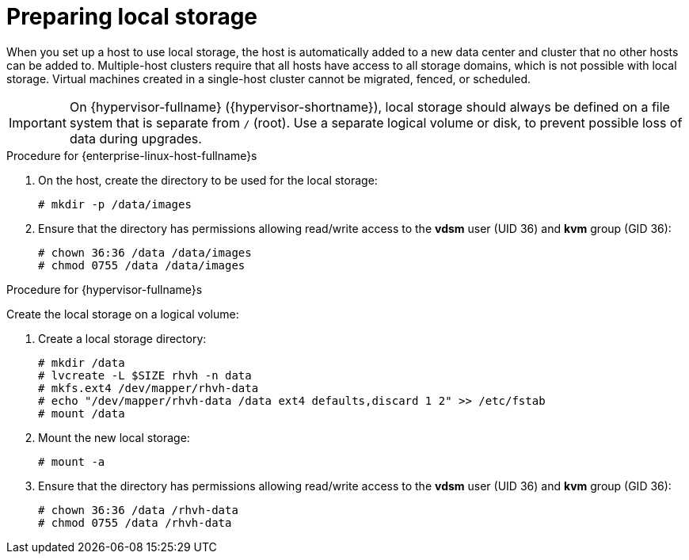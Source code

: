 [id='Preparing_Local_Storage_{context}']
= Preparing local storage

When you set up a host to use local storage, the host is automatically added to a new data center and cluster that no other hosts can be added to. Multiple-host clusters require that all hosts have access to all storage domains, which is not possible with local storage. Virtual machines created in a single-host cluster cannot be migrated, fenced, or scheduled.

[IMPORTANT]
====
On {hypervisor-fullname} ({hypervisor-shortname}), local storage should always be defined on a file system that is separate from `/` (root).
Use a separate logical volume or disk, to prevent possible loss of data during upgrades.
====

.Procedure for {enterprise-linux-host-fullname}s

. On the host, create the directory to be used for the local storage:
+
[options="nowrap" subs="normal"]
----
# mkdir -p /data/images
----
+
. Ensure that the directory has permissions allowing read/write access to the *vdsm* user (UID 36) and *kvm* group (GID 36):
+
[options="nowrap" subs="normal"]
----
# chown 36:36 /data /data/images
# chmod 0755 /data /data/images
----

.Procedure for {hypervisor-fullname}s

Create the local storage on a logical volume:

. Create a local storage directory:
+
[options="nowrap" subs="normal"]
----
# mkdir /data
# lvcreate -L $SIZE rhvh -n data
# mkfs.ext4 /dev/mapper/rhvh-data
# echo "/dev/mapper/rhvh-data /data ext4 defaults,discard 1 2" >> /etc/fstab
# mount /data
----
+
. Mount the new local storage:
+
[options="nowrap" subs="normal"]
----
# mount -a
----
. Ensure that the directory has permissions allowing read/write access to the *vdsm* user (UID 36) and *kvm* group (GID 36):
+
[options="nowrap" subs="normal"]
----
# chown 36:36 /data /rhvh-data
# chmod 0755 /data /rhvh-data
----
